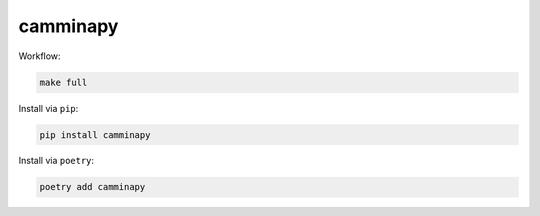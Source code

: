 =========
camminapy
=========


Workflow:

.. code-block:: bash

   make full





Install via ``pip``:

.. code-block:: bash

   pip install camminapy



Install via ``poetry``:

.. code-block:: bash

   poetry add camminapy
